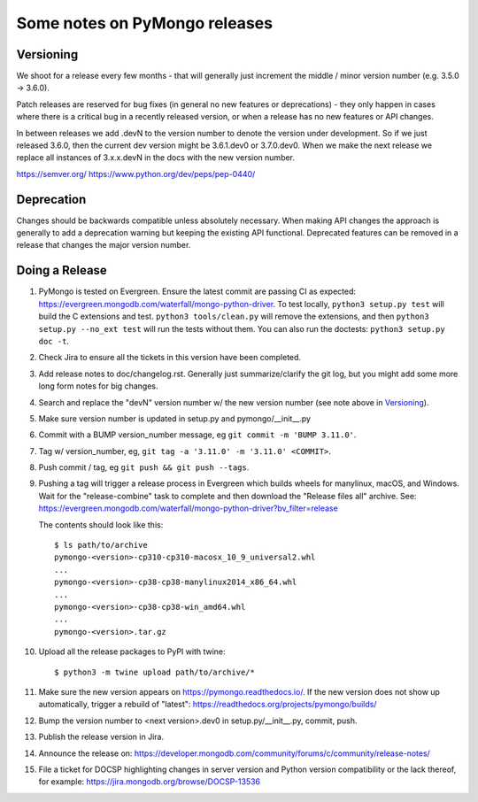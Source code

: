 Some notes on PyMongo releases
==============================

Versioning
----------

We shoot for a release every few months - that will generally just
increment the middle / minor version number (e.g. 3.5.0 -> 3.6.0).

Patch releases are reserved for bug fixes (in general no new features
or deprecations) - they only happen in cases where there is a critical
bug in a recently released version, or when a release has no new
features or API changes.

In between releases we add .devN to the version number to denote the version
under development. So if we just released 3.6.0, then the current dev
version might be 3.6.1.dev0 or 3.7.0.dev0. When we make the next release we
replace all instances of 3.x.x.devN in the docs with the new version number.

https://semver.org/
https://www.python.org/dev/peps/pep-0440/

Deprecation
-----------

Changes should be backwards compatible unless absolutely necessary. When making
API changes the approach is generally to add a deprecation warning but keeping
the existing API functional. Deprecated features can be removed in a release
that changes the major version number.

Doing a Release
---------------

1. PyMongo is tested on Evergreen. Ensure the latest commit are passing CI
   as expected: https://evergreen.mongodb.com/waterfall/mongo-python-driver.
   To test locally, ``python3 setup.py test`` will build the C extensions and
   test. ``python3 tools/clean.py`` will remove the extensions,
   and then ``python3 setup.py --no_ext test`` will run the tests without
   them. You can also run the doctests: ``python3 setup.py doc -t``.

2. Check Jira to ensure all the tickets in this version have been completed.

3. Add release notes to doc/changelog.rst. Generally just summarize/clarify
   the git log, but you might add some more long form notes for big changes.

4. Search and replace the "devN" version number w/ the new version number (see
   note above in `Versioning`_).

5. Make sure version number is updated in setup.py and pymongo/__init__.py

6. Commit with a BUMP version_number message, eg ``git commit -m 'BUMP 3.11.0'``.

7. Tag w/ version_number, eg, ``git tag -a '3.11.0' -m '3.11.0' <COMMIT>``.

8. Push commit / tag, eg ``git push && git push --tags``.

9. Pushing a tag will trigger a release process in Evergreen which builds
   wheels for manylinux, macOS, and Windows. Wait for the "release-combine"
   task to complete and then download the "Release files all" archive. See:
   https://evergreen.mongodb.com/waterfall/mongo-python-driver?bv_filter=release

   The contents should look like this::

     $ ls path/to/archive
     pymongo-<version>-cp310-cp310-macosx_10_9_universal2.whl
     ...
     pymongo-<version>-cp38-cp38-manylinux2014_x86_64.whl
     ...
     pymongo-<version>-cp38-cp38-win_amd64.whl
     ...
     pymongo-<version>.tar.gz

10. Upload all the release packages to PyPI with twine::

     $ python3 -m twine upload path/to/archive/*

11. Make sure the new version appears on https://pymongo.readthedocs.io/. If the
    new version does not show up automatically, trigger a rebuild of "latest":
    https://readthedocs.org/projects/pymongo/builds/

12. Bump the version number to <next version>.dev0 in setup.py/__init__.py,
    commit, push.

13. Publish the release version in Jira.

14. Announce the release on:
    https://developer.mongodb.com/community/forums/c/community/release-notes/

15. File a ticket for DOCSP highlighting changes in server version and Python
    version compatibility or the lack thereof, for example:
    https://jira.mongodb.org/browse/DOCSP-13536
